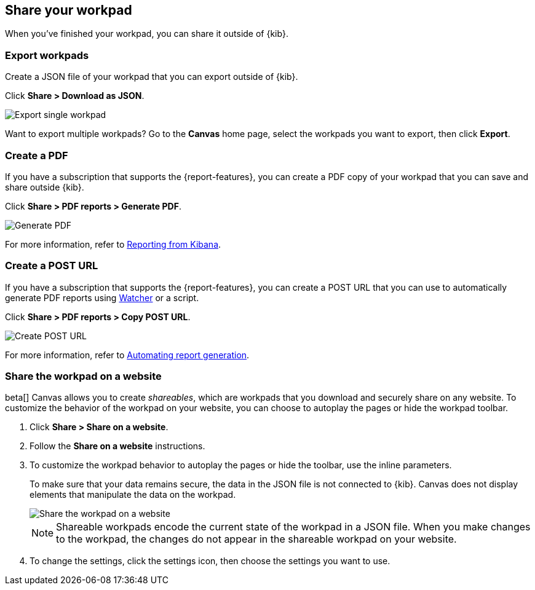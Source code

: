 [role="xpack"]
[[workpad-share-options]]
== Share your workpad

When you've finished your workpad, you can share it outside of {kib}.

[float]
[[export-single-workpad]]
=== Export workpads

Create a JSON file of your workpad that you can export outside of {kib}.

Click *Share > Download as JSON*.

[role="screenshot"]
image::images/canvas-export-workpad.png[Export single workpad]

Want to export multiple workpads? Go to the *Canvas* home page, select the workpads you want to export, then click *Export*.

[float]
[[create-workpad-pdf]]
=== Create a PDF

If you have a subscription that supports the {report-features}, you can create a PDF copy of your workpad that you can save and share outside {kib}.

Click *Share > PDF reports > Generate PDF*.

[role="screenshot"]
image::images/canvas-generate-pdf.gif[Generate PDF]

For more information, refer to <<reporting-getting-started, Reporting from Kibana>>.

[float]
[[create-workpad-URL]]
=== Create a POST URL

If you have a subscription that supports the {report-features}, you can create a POST URL that you can use to automatically generate PDF reports using <<watcher-ui,Watcher>> or a script.

Click *Share > PDF reports > Copy POST URL*.

[role="screenshot"]
image::images/canvas-create-URL.gif[Create POST URL]

For more information, refer to <<automating-report-generation, Automating report generation>>.

[float]
[[add-workpad-website]]
=== Share the workpad on a website

beta[] Canvas allows you to create _shareables_, which are workpads that you download and securely share on any website. To customize the behavior of the workpad on your website, you can choose to autoplay the pages or hide the workpad toolbar.

. Click *Share > Share on a website*.

. Follow the *Share on a website* instructions.

. To customize the workpad behavior to autoplay the pages or hide the toolbar, use the inline parameters.
+
To make sure that your data remains secure, the data in the JSON file is not connected to {kib}. Canvas does not display elements that manipulate the data on the workpad.
+
[role="screenshot"]
image::canvas/images/canvas-embed_workpad.gif[Share the workpad on a website]
+
NOTE: Shareable workpads encode the current state of the workpad in a JSON file. When you make changes to the workpad, the changes do not appear in the shareable workpad on your website.

. To change the settings, click the settings icon, then choose the settings you want to use.
